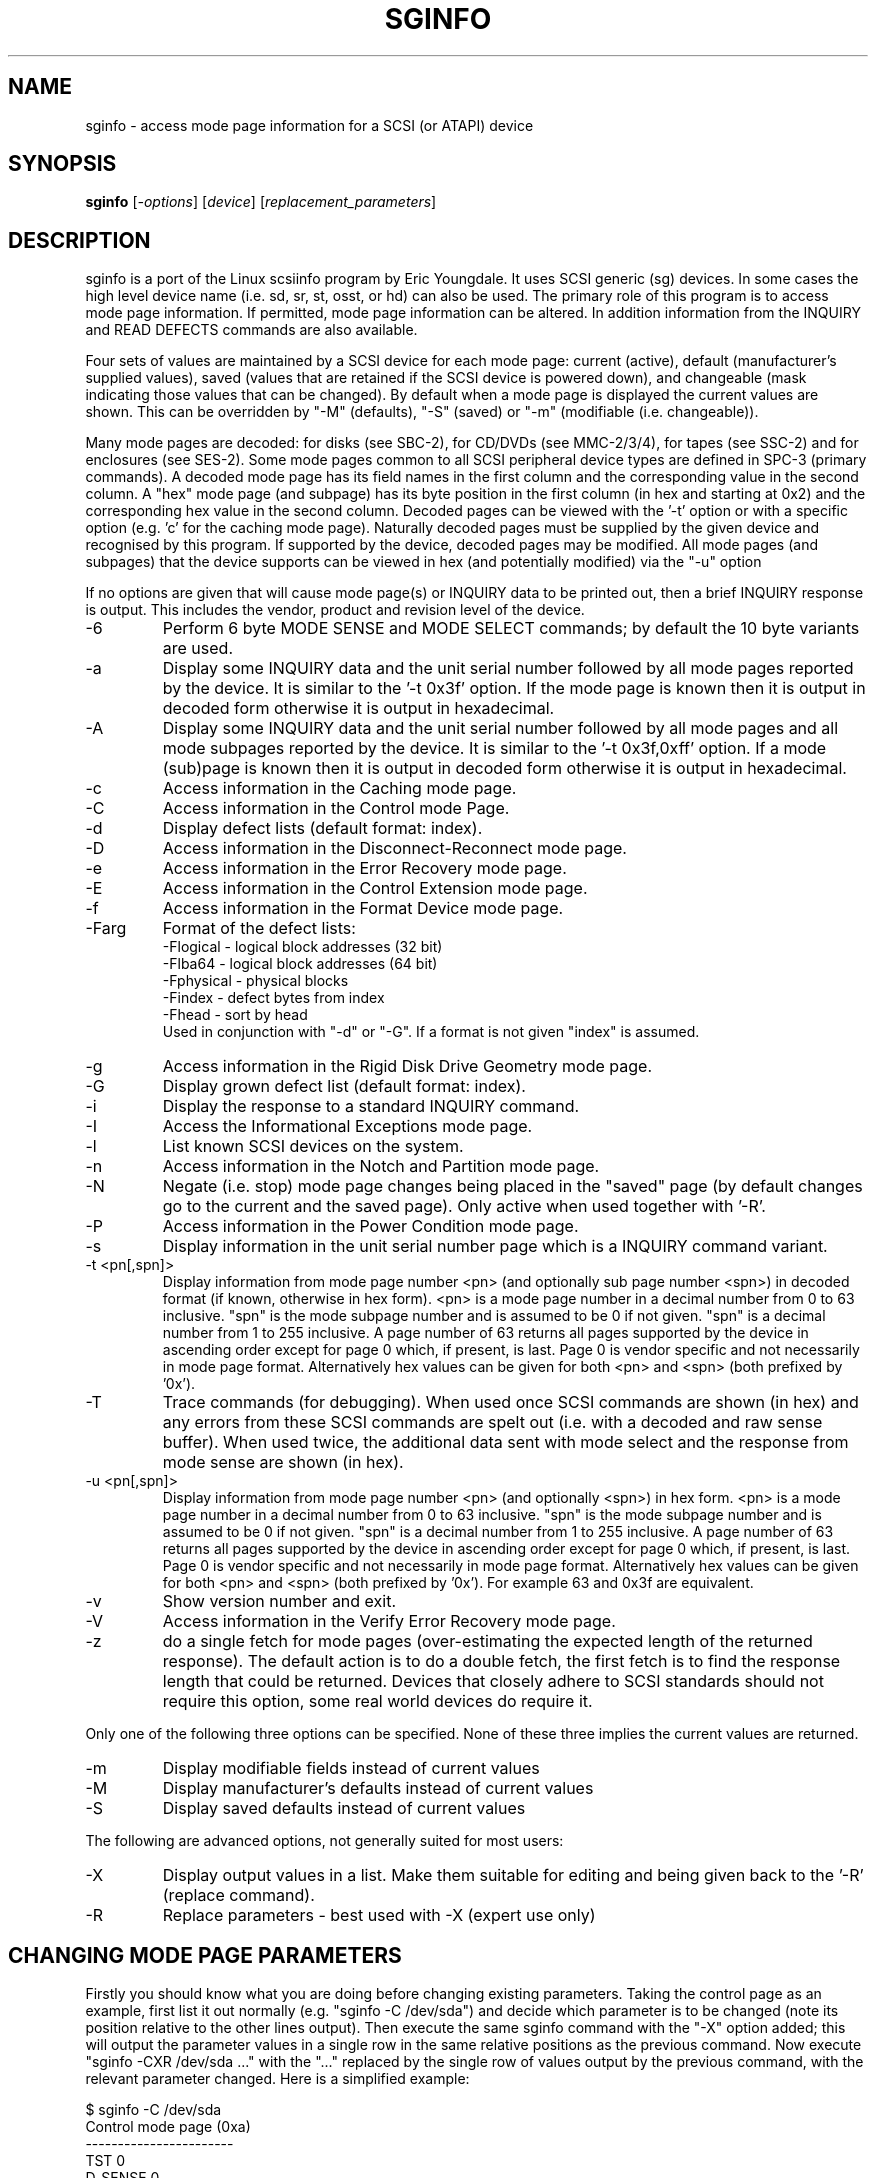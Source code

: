 .TH SGINFO "8" "February 2005" "sg3_utils-1.13" SG3_UTILS
.SH NAME
sginfo \- access mode page information for a SCSI (or ATAPI) device
.SH SYNOPSIS
.B sginfo
[\fI-options\fR]
[\fIdevice\fR]
[\fIreplacement_parameters\fR]
.SH DESCRIPTION
.\" Add any additional description here
.PP
sginfo is a port of the Linux scsiinfo program by Eric Youngdale. It 
uses SCSI generic (sg) devices. In some cases the high level device 
name (i.e. sd, sr, st, osst, or hd) can also be used. The primary role
of this program is to access mode page information. If permitted,
mode page information can be altered. In addition information from
the INQUIRY and READ DEFECTS commands are also available.
.PP
Four sets of values are maintained by a SCSI device for each mode
page: current (active), default (manufacturer's supplied values),
saved (values that are retained if the SCSI device is powered down),
and changeable (mask indicating those values that can be changed).
By default when a mode page is displayed the current values are
shown. This can be overridden by "-M" (defaults), "-S" (saved)
or "-m" (modifiable (i.e. changeable)).
.PP
Many mode pages are decoded: for disks (see SBC-2), for CD/DVDs (see
MMC-2/3/4), for tapes (see SSC-2) and for enclosures (see SES-2).
Some mode pages common to all SCSI peripheral device types are defined
in SPC-3 (primary commands). A decoded mode page has its field names
in the first column and the corresponding value in the second column.
A "hex" mode page (and subpage) has its byte position in the first 
column (in hex and starting at 0x2) and the corresponding hex value
in the second column. Decoded pages can be viewed with the '-t' option
or with a specific option (e.g. 'c' for the caching mode page). 
Naturally decoded pages must be supplied by the given device and
recognised by this program. If supported by the device, decoded pages
may be modified. All mode pages (and subpages) that the device supports
can be viewed in hex (and potentially modified) via the "-u" option
.PP
If no options are given that will cause mode page(s) or INQUIRY data
to be printed out, then a brief INQUIRY response is output. This
includes the vendor, product and revision level of the device.
.TP
-6
Perform 6 byte MODE SENSE and MODE SELECT commands; by default the
10 byte variants are used.
.TP
-a
Display some INQUIRY data and the unit serial number followed by
all mode pages reported by the device. It is similar to 
the '-t 0x3f' option. If the mode page is known then it is output
in decoded form otherwise it is output in hexadecimal.
.TP
-A
Display some INQUIRY data and the unit serial number followed by
all mode pages and all mode subpages reported by the device.
It is similar to the '-t 0x3f,0xff' option. If a mode (sub)page 
is known then it is output in decoded form otherwise it is output in
hexadecimal.
.TP
-c
Access information in the Caching mode page.
.TP
-C
Access information in the Control mode Page.
.TP
-d
Display defect lists (default format: index).
.TP
-D
Access information in the Disconnect-Reconnect mode page.
.TP
-e
Access information in the Error Recovery mode page.
.TP
-E
Access information in the Control Extension mode page.
.TP
-f
Access information in the Format Device mode page.
.TP
-Farg
Format of the defect lists:
                -Flogical  - logical block addresses (32 bit)
                -Flba64    - logical block addresses (64 bit)
                -Fphysical - physical blocks
                -Findex    - defect bytes from index
                -Fhead     - sort by head 
.br
Used in conjunction with "-d" or "-G". If a format is not given "index" is
assumed.
.TP
-g
Access information in the Rigid Disk Drive Geometry mode page.
.TP
-G
Display grown defect list (default format: index).
.TP
-i
Display the response to a standard INQUIRY command.
.TP
-I
Access the Informational Exceptions mode page.
.TP
-l
List known SCSI devices on the system.
.TP
-n
Access information in the Notch and Partition mode page.
.TP
-N
Negate (i.e. stop) mode page changes being placed in the "saved"
page (by default changes go to the current and the saved page).
Only active when used together with '-R'.
.TP
-P
Access information in the Power Condition mode page.
.TP
-s
Display information in the unit serial number page which is a
INQUIRY command variant.
.TP
-t <pn[,spn]>
Display information from mode page number <pn> (and optionally sub
page number <spn>) in decoded format (if known, otherwise in hex form).
<pn> is a mode page number in a decimal number 
from 0 to 63 inclusive. "spn" is the mode subpage
number and is assumed to be 0 if not given. "spn" is a
decimal number from 1 to 255 inclusive. A page number of 63
returns all pages supported by the device in ascending order
except for page 0 which, if present, is last. Page 0 is vendor
specific and not necessarily in mode page format.
Alternatively hex values can be given for both <pn> and <spn> (both
prefixed by '0x'). 
.TP
-T
Trace commands (for debugging). When used once SCSI commands are shown
(in hex) and any errors from these SCSI commands are spelt out (i.e.
with a decoded and raw sense buffer). When used twice, the additional 
data sent with mode select and the response from mode sense are 
shown (in hex).
.TP
-u <pn[,spn]>
Display information from mode page number <pn> (and optionally <spn>)
in hex form. <pn> is a mode page number in a decimal number 
from 0 to 63 inclusive. "spn" is the mode subpage
number and is assumed to be 0 if not given. "spn" is a
decimal number from 1 to 255 inclusive. A page number of 63
returns all pages supported by the device in ascending order
except for page 0 which, if present, is last. Page 0 is vendor
specific and not necessarily in mode page format.
Alternatively hex values can be given for both <pn> and <spn> (both
prefixed by '0x'). For example 63 and 0x3f are equivalent.
.TP
-v
Show version number and exit.
.TP
-V
Access information in the Verify Error Recovery mode page.
.TP
-z
do a single fetch for mode pages (over-estimating the expected length
of the returned response). The default action is to do a double 
fetch, the first fetch is to find the response length that could be
returned. Devices that closely adhere to SCSI standards should not
require this option, some real world devices do require it.
.PP
Only one of the following three options can be specified.
None of these three implies the current values are returned.
.TP
-m
Display modifiable fields instead of current values
.TP
-M
Display manufacturer's defaults instead of current values
.TP
-S
Display saved defaults instead of current values
.PP
The following are advanced options, not generally suited for most users:
.TP
-X
Display output values in a list. Make them suitable for editing and
being given back to the '-R' (replace command).
.TP
-R
Replace parameters - best used with -X (expert use only)
.SH CHANGING MODE PAGE PARAMETERS
Firstly you should know what you are doing before changing existing
parameters. Taking the control page as an example, first list it out 
normally (e.g. "sginfo -C /dev/sda") and
decide which parameter is to be changed (note its position relative
to the other lines output). Then execute the same sginfo command with
the "-X" option added; this will output the parameter values in a
single row in the same relative positions as the previous command. Now
execute "sginfo -CXR /dev/sda ..." with the "..." replaced by the
single row of values output by the previous command, with the relevant
parameter changed. Here is a simplified example:
.PP
   $ sginfo -C /dev/sda
.br
   Control mode page (0xa)
.br
   -----------------------
.br
   TST                        0
.br
   D_SENSE                    0
.br
   GLTSD                      1
.br
   RLEC                       0
.PP
[Actually the Control page has more parameters that shown above.] Next
output those parameters in single line form:
.PP
   $ sginfo -CX /dev/sda
.br
   0 0 1 0
.PP
Let us assume that the GLTSD bit is to be cleared. The command that
will clear it is:
.PP
   $ sginfo -CXR /dev/sda 0 0 0 0
.PP
The same number of parameters output by the "-CX" command needs to be
placed at the end of the "-CXR" command line (after the device name).
Now check that the change took effect:
.PP
   $ sginfo -C /dev/sda
.br
   Control mode page (0xa)
.br
   -----------------------
.br
   TST                        0
.br
   D_SENSE                    0
.br
   GLTSD                      0
.br
   RLEC                       0
.PP
When a mode page is "replaced" the default action is to change both the 
current page and the saved page. [For some reason versions of sginfo and
scsiinfo prior to 2.0 did not change the "saved" page.] To change only
the cuurent mode page but not the coresponding saved page use the "-N" 
option.
.PP
.SH GENERATING SCRIPT FILES AND HEX PAGES
The "-aX" or "-AX" option generates output suitable for a script file.
Mode pages are output in list format (after the INQUIRY and serial
number) one page per line. To facilitate running the output as (part
of) a script file to assert chosen modpe page values, each line is 
prefixed by "sginfo -t <pn>[,<spn>] -XR ". When such a script
file is run, it will have the effect of re-asserting the mode
page values to what they were when the "-aX" generated the output.
.PP
All mode pages (and subpages) supported by the device can be accessed via
the -t and -u options. To see all
mode pages supported by the device use "-u 63". [To see all mode pages
and all subpages use "-u 63,255".] To list the control mode page in
hex (mode page index in the first column and the corresponding byte
value in the second column) use "-u 0xa". Mode pages (subpage code == 0)
start at index position 2 while subpages start at index position 4.
If the "-Xu ..." option is used then a list a hex values each value
prefixed by "@" is output. Mode (sub)page values can then be modified with
with the "-RXu ..." option. 
.PP
.SH RESTRICTIONS
The SCSI MODE SENSE command yields block descriptors as well as a mode
page(s). This utility ignores block descriptors and does not display
them. The "disable block descriptor" switch (DBD) in the MODE SENSE command
is not set since some devices yield errors when it is set. When mode page
values are being changed (the "-R" option), the same block descriptor
obtained by reading the mode page (i.e. via a MODE SENSE command) is sent
back when the mode page is written (i.e. via a MODE SELECT command).
.PP
.SH REFERENCES
SCSI (draft) standards can be found at http://www.t10.org . The relevant
documents are SPC-3 (mode pages common to all device types),
SBC-2 (direct access devices [e.g. disks]), MMC-4 (CDs and DVDs) and
SSC-2 (tapes).
.PP
.SH AUTHORS
Written by Eric Youngdale, Michael Weller, Douglas Gilbert, Kurt Garloff,
Thomas Steudten
.PP
.SH HISTORY
scsiinfo version 1.0 was released by Eric Youngdale on 1st November 1993.
The most recent version of scsiinfo is version 1.7 with the last patches
by Michael Weller. sginfo is derived from scsiinfo and uses the sg
interface to get around the 4 KB buffer limit in scsiinfo that cramped
the diplay of defect lists especially. sginfo was written by Douglas 
Gilbert with patches from Kurt Garloff. This manpage corresponds with
version 2.01 of sginfo. It may be backported (or just copied) soon to
become scsiinfo 2.01 .
.PP
This software is distributed under the GPL version 2. There is NO
warranty; not even for MERCHANTABILITY or FITNESS FOR A PARTICULAR PURPOSE.
.SH "SEE ALSO"
.B plscsi(internet), scsiinfo(internet), sg_modes(sg3_utils),
.B sg_inq(sg3_utils)
.PP
plscsi can sent arbitrary (user supplied) SCSI commands; scsiinfo is the
predecessor of this utility; sg_modes is a low level MODE SENSE based
utility and sg_inq is specialised for the mandatory SCSI INQUIRY
command which contains a lot of information about advanced devices.
